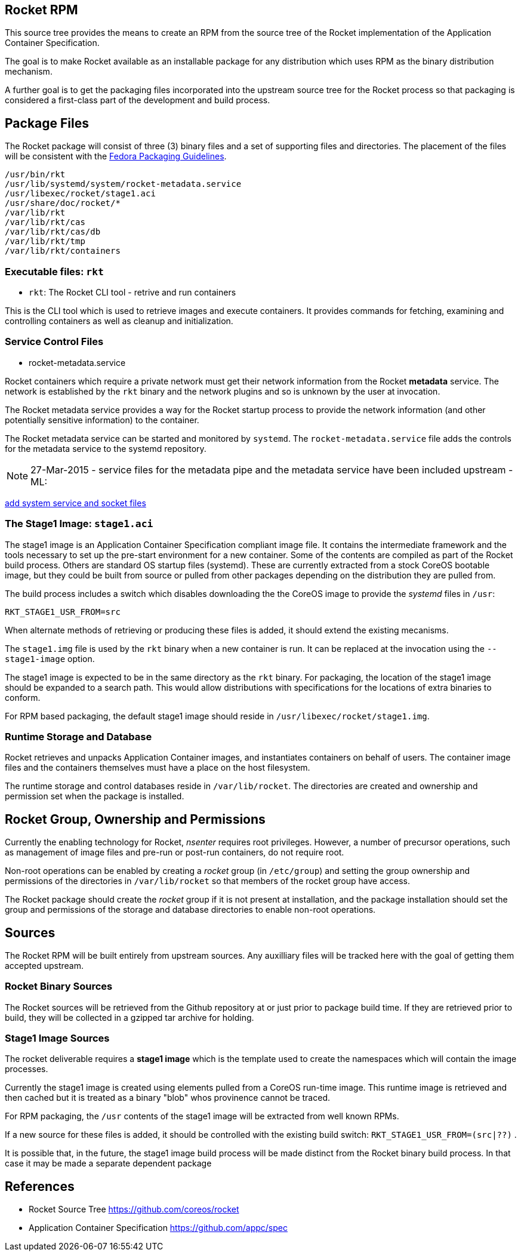 == Rocket RPM

This source tree provides the means to create an RPM from the source tree of the
Rocket implementation of the Application Container Specification.

The goal is to make Rocket available as an installable package for any
distribution which uses RPM as the binary distribution mechanism.

A further goal is to get the packaging files incorporated into the
upstream source tree for the Rocket process so that packaging is
considered a first-class part of the development and build process.

== Package Files

The Rocket package will consist of three (3) binary files and a set of
supporting files and directories.  The placement of the files will be
consistent with the
https://fedoraproject.org/wiki/Packaging:Guidelines[Fedora Packaging
Guidelines].

```
/usr/bin/rkt
/usr/lib/systemd/system/rocket-metadata.service
/usr/libexec/rocket/stage1.aci
/usr/share/doc/rocket/*
/var/lib/rkt
/var/lib/rkt/cas
/var/lib/rkt/cas/db
/var/lib/rkt/tmp
/var/lib/rkt/containers
```

=== Executable files: `rkt`

- `rkt`: The Rocket CLI tool - retrive and run containers

This is the CLI tool which is used to retrieve images and execute
containers. It provides commands for fetching, examining and
controlling containers as well as cleanup and initialization.

=== Service Control Files

- rocket-metadata.service

Rocket containers which require a private network must get their
network information from the Rocket *metadata* service. The network is
established by the `rkt` binary and the network plugins and so is
unknown by the user at invocation.

The Rocket metadata service provides a way for the Rocket startup
process to provide the network information (and other potentially
sensitive information) to the container.

The Rocket metadata service can be started and monitored by
`systemd`. The `rocket-metadata.service` file adds the controls for
the metadata service to the systemd repository.

NOTE: 27-Mar-2015 - service files for the metadata pipe and the metadata service
have been included upstream - ML: 

https://github.com/coreos/rocket/pull/674[add system service and
socket files]

=== The Stage1 Image: `stage1.aci`

The stage1 image is an Application Container Specification compliant
image file.  It contains the intermediate framework and the tools
necessary to set up the pre-start environment for a new container.
Some of the contents are compiled as part of the Rocket build
process.  Others are standard OS startup files (systemd).  These are
currently extracted from a stock CoreOS bootable image, but they could
be built from source or pulled from other packages depending on the
distribution they are pulled from.

The build process includes a switch which disables downloading the the
CoreOS image to provide the _systemd_ files in `/usr`:

    RKT_STAGE1_USR_FROM=src

When alternate methods of retrieving or producing these files is
added, it should extend the existing mecanisms.

The `stage1.img` file is used by the `rkt` binary when a new container
is run.  It can be replaced at the invocation using the
`--stage1-image` option.

The stage1 image is expected to be in the same directory as the `rkt`
binary.  For packaging, the location of the stage1 image should be
expanded to a search path.  This would allow distributions with
specifications for the locations of extra binaries to conform.

For RPM based packaging, the default stage1 image should reside in
`/usr/libexec/rocket/stage1.img`.

=== Runtime Storage and Database

Rocket retrieves and unpacks Application Container images, and
instantiates containers on behalf of users.  The container image files
and the containers themselves must have a place on the host
filesystem.

The runtime storage and control databases reside in
`/var/lib/rocket`. The directories are created and ownership and
permission set when the package is installed.

== Rocket Group, Ownership and Permissions

Currently the enabling technology for Rocket, _nsenter_ requires root
privileges. However, a number of precursor operations, such as
management of image files and pre-run or post-run containers, do not
require root.

Non-root operations can be enabled by creating a _rocket_ group (in
`/etc/group`) and setting the group ownership and permissions of the
directories in `/var/lib/rocket` so that members of the rocket group
have access.

The Rocket package should create the _rocket_ group if it is not
present at installation, and the package installation should set the
group and permissions of the storage and database directories to
enable non-root operations.

== Sources

The Rocket RPM will be built entirely from upstream sources. Any
auxilliary files will be tracked here with the goal of getting them
accepted upstream.

=== Rocket Binary Sources

The Rocket sources will be retrieved from the Github repository at or
just prior to package build time. If they are retrieved prior to
build, they will be collected in a gzipped tar archive for holding.

=== Stage1 Image Sources

The rocket deliverable requires a *stage1 image* which is the template
used to create the namespaces which will contain the image processes.

Currently the stage1 image is created using elements pulled from a
CoreOS run-time image.  This runtime image is retrieved and then
cached but it is treated as a binary "blob" whos provinence cannot be
traced.

For RPM packaging, the `/usr` contents of the stage1 image will be extracted
from well known RPMs.

If a new source for these files is added, it should be controlled with the existing build switch: `RKT_STAGE1_USR_FROM=(src|??)` .

It is possible that, in the future, the stage1 image build process will be made
distinct from the Rocket binary build process. In that case it may be
made a separate dependent package

== References

- Rocket Source Tree
    https://github.com/coreos/rocket
- Application Container Specification
    https://github.com/appc/spec
